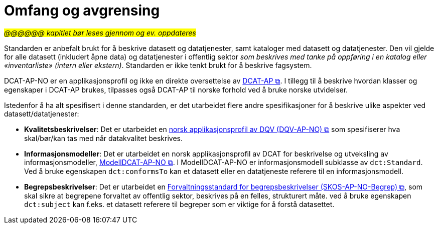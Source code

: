= Omfang og avgrensing [[Omfang-og-avgresing]]

#_@@@@@@ kapitlet bør leses gjennom og ev. oppdateres_#


Standarden er anbefalt brukt for å beskrive datasett og datatjenester, samt kataloger med datasett og datatjenester. Den vil gjelde for alle datasett (inkludert åpne data) og datatjenester i offentlig sektor
__som beskrives med tanke på oppføring i en
katalog eller «inventarliste» (intern eller ekstern)__. Standarden er
ikke tenkt brukt for å beskrive fagsystem.

DCAT-AP-NO er en applikasjonsprofil og ikke en direkte oversettelse av https://semiceu.github.io/DCAT-AP/releases/3.0.0/[DCAT-AP &#x29C9;, window="_blank", role="ext-link"]. I tillegg til å beskrive hvordan klasser og egenskaper i DCAT-AP brukes, tilpasses også DCAT-AP til norske forhold ved å bruke norske utvidelser.

Istedenfor å ha alt spesifisert i denne standarden, er det utarbeidet flere andre spesifikasjoner for å beskrive ulike aspekter ved datasett/datatjenester:

* *Kvalitetsbeskrivelser*: Det er utarbeidet en https://data.norge.no/specification/dqv-ap-no/[norsk applikasjonsprofil av DQV (DQV-AP-NO) &#x29C9;, window="_blank", role="ext-link"] som spesifiserer hva skal/bør/kan tas med når datakvalitet beskrives. 

* *Informasjonsmodeller*: Det er utarbeidet en norsk applikasjonsprofil av DCAT for beskrivelse og utveksling av informasjonsmodeller, https://data.norge.no/specification/modelldcat-ap-no/[ModellDCAT-AP-NO &#x29C9;, window="_blank", role="ext-link"]. I ModellDCAT-AP-NO er informasjonsmodell subklasse av `dct:Standard`. Ved å bruke egenskapen `dct:conformsTo` kan et datasett eller en datatjeneste referere til en informasjonsmodell.

* *Begrepsbeskrivelser*: Det er utarbeidet en https://data.norge.no/specification/skos-ap-no-begrep[Forvaltningsstandard for begrepsbeskrivelser (SKOS-AP-NO-Begrep) &#x29C9;, window="_blank", role="ext-link"], som skal sikre at begrepene forvaltet av offentlig sektor, beskrives på en felles, strukturert måte. ved å bruke egenskapen `dct:subject` kan f.eks. et datasett referere til begreper som er viktige for å forstå datasettet. 
